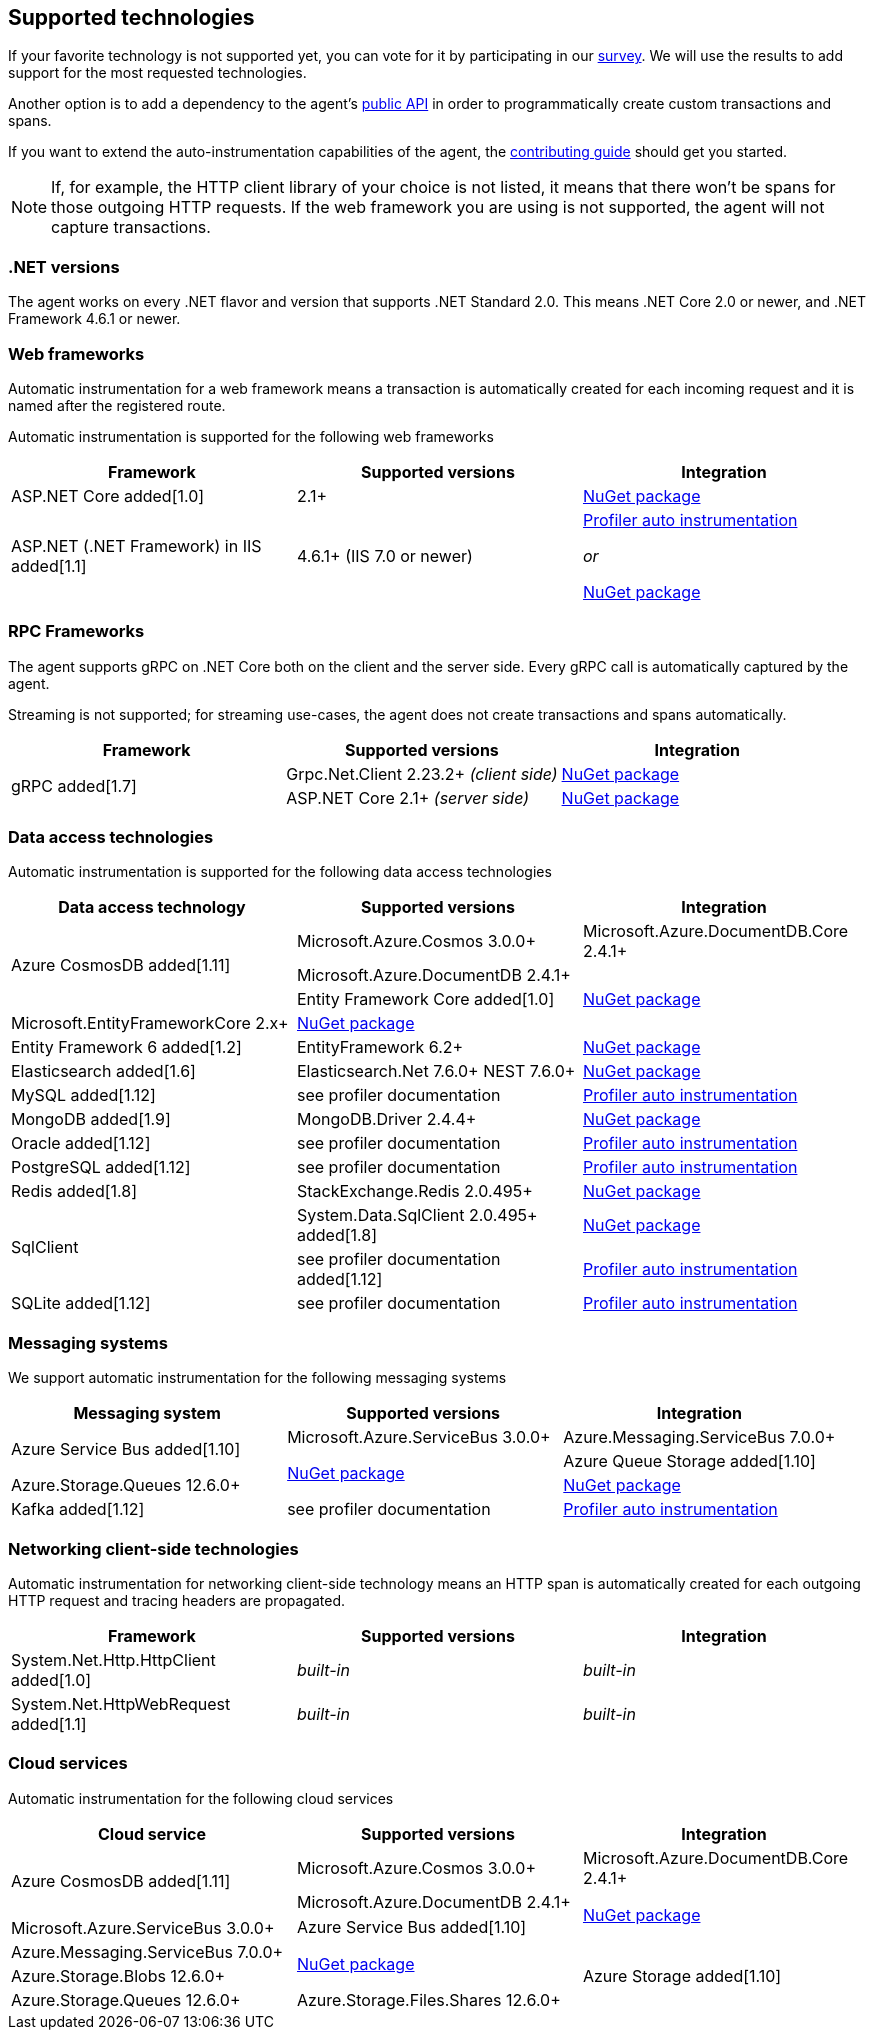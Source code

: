 ifdef::env-github[]
NOTE: For the best reading experience,
please view this documentation at https://www.elastic.co/guide/en/apm/agent/dotnet[elastic.co]
endif::[]

[[supported-technologies]]
== Supported technologies

If your favorite technology is not supported yet,
you can vote for it by participating in our
https://docs.google.com/forms/d/18SgsVo9asGNFMjRqwdrk3wTHNwPhtHv4jE35hZRCL6A/[survey].
We will use the results to add support for the most requested technologies.

Another option is to add a dependency to the agent's <<public-api, public API>>
in order to programmatically create custom transactions and spans.

If you want to extend the auto-instrumentation capabilities of the agent,
the https://github.com/elastic/apm-agent-dotnet/blob/master/CONTRIBUTING.md[contributing guide] should get you started.

NOTE: If, for example,
the HTTP client library of your choice is not listed,
it means that there won't be spans for those outgoing HTTP requests.
If the web framework you are using is not supported,
the agent will not capture transactions.

[float]
[[supported-dotnet-flavors]]
=== .NET versions

The agent works on every .NET flavor and version that supports .NET Standard 2.0.
This means .NET Core 2.0 or newer, and .NET Framework 4.6.1 or newer.

[float]
[[supported-web-frameworks]]
=== Web frameworks

Automatic instrumentation for a web framework means
a transaction is automatically created for each incoming request and it is named after the registered route.

Automatic instrumentation is supported for the following web frameworks

|===
|Framework |Supported versions |Integration

| ASP.NET Core added[1.0]
| 2.1+
| <<setup-asp-net-core, NuGet package>>

| ASP.NET (.NET Framework) in IIS  added[1.1]
| 4.6.1+ (IIS 7.0 or newer)
| <<setup-auto-instrumentation, Profiler auto instrumentation>>

  _or_

  <<setup-asp-dot-net, NuGet package>>

|===

[float]
[[supported-rpc-frameworks]]
=== RPC Frameworks

The agent supports gRPC on .NET Core both on the client and the server side. Every gRPC call is automatically captured by the agent. 

Streaming is not supported; for streaming use-cases, the agent does not create transactions and spans automatically.

|===
|Framework |Supported versions |Integration

.2+| gRPC added[1.7]
| Grpc.Net.Client 2.23.2+ _(client side)_
| <<setup-grpc, NuGet package>>
| ASP.NET Core 2.1+ _(server side)_
| <<setup-asp-net-core, NuGet package>>

|===

[float]
[[supported-data-access-technologies]]
=== Data access technologies

Automatic instrumentation is supported for the following data access technologies

|===
|Data access technology |Supported versions |Integration

.3+| Azure CosmosDB added[1.11]
| Microsoft.Azure.Cosmos 3.0.0+
| Microsoft.Azure.DocumentDB.Core 2.4.1+
| Microsoft.Azure.DocumentDB 2.4.1+
.3+| <<setup-azure-cosmosdb, NuGet package>>

| Entity Framework Core added[1.0]
| Microsoft.EntityFrameworkCore 2.x+
| <<setup-ef-core, NuGet package>>

| Entity Framework 6 added[1.2]
| EntityFramework 6.2+
| <<setup-ef6, NuGet package>>

| Elasticsearch added[1.6]
| Elasticsearch.Net 7.6.0+
  NEST 7.6.0+
| <<setup-elasticsearch, NuGet package>>

| MySQL added[1.12]
| see profiler documentation
| <<setup-auto-instrumentation, Profiler auto instrumentation>>

| MongoDB added[1.9]
| MongoDB.Driver 2.4.4+
| <<setup-mongo-db, NuGet package>>

| Oracle added[1.12]
| see profiler documentation
| <<setup-auto-instrumentation, Profiler auto instrumentation>>

| PostgreSQL added[1.12]
| see profiler documentation
| <<setup-auto-instrumentation, Profiler auto instrumentation>>

| Redis added[1.8]
| StackExchange.Redis 2.0.495+
| <<setup-stackexchange-redis, NuGet package>>

.2+| SqlClient
| System.Data.SqlClient 2.0.495+ added[1.8]
| <<setup-sqlclient, NuGet package>>
| see profiler documentation added[1.12]
| <<setup-auto-instrumentation, Profiler auto instrumentation>>

| SQLite added[1.12]
| see profiler documentation
| <<setup-auto-instrumentation, Profiler auto instrumentation>>

|===

[float]
[[supported-messaging-systems]]
=== Messaging systems

We support automatic instrumentation for the following messaging systems

|===
|Messaging system |Supported versions |Integration

.2+| Azure Service Bus added[1.10]
| Microsoft.Azure.ServiceBus 3.0.0+
| Azure.Messaging.ServiceBus 7.0.0+
.2+| <<setup-azure-servicebus, NuGet package>>

| Azure Queue Storage added[1.10]
| Azure.Storage.Queues 12.6.0+
| <<setup-azure-storage, NuGet package>>

| Kafka added[1.12]
| see profiler documentation
| <<setup-auto-instrumentation, Profiler auto instrumentation>>

|===

[float]
[[supported-networking-client-side-technologies]]
=== Networking client-side technologies

Automatic instrumentation for networking client-side technology means
an HTTP span is automatically created for each outgoing HTTP request and tracing headers are propagated. 

|===
|Framework |Supported versions |Integration

| System.Net.Http.HttpClient added[1.0]
| _built-in_
| _built-in_

| System.Net.HttpWebRequest added[1.1]
| _built-in_
| _built-in_

|===

[float]
[[supported-cloud-services]]
=== Cloud services

Automatic instrumentation for the following cloud services

|===
|Cloud service |Supported versions |Integration

.3+| Azure CosmosDB added[1.11]
| Microsoft.Azure.Cosmos 3.0.0+
| Microsoft.Azure.DocumentDB.Core 2.4.1+
| Microsoft.Azure.DocumentDB 2.4.1+
.3+| <<setup-azure-cosmosdb, NuGet package>>

.2+| Azure Service Bus added[1.10]
| Microsoft.Azure.ServiceBus 3.0.0+
| Azure.Messaging.ServiceBus 7.0.0+
.2+| <<setup-azure-servicebus, NuGet package>>

.3+| Azure Storage added[1.10]
| Azure.Storage.Blobs 12.6.0+
| Azure.Storage.Queues 12.6.0+
| Azure.Storage.Files.Shares 12.6.0+
.3+| <<setup-azure-storage, NuGet package>>

|===
